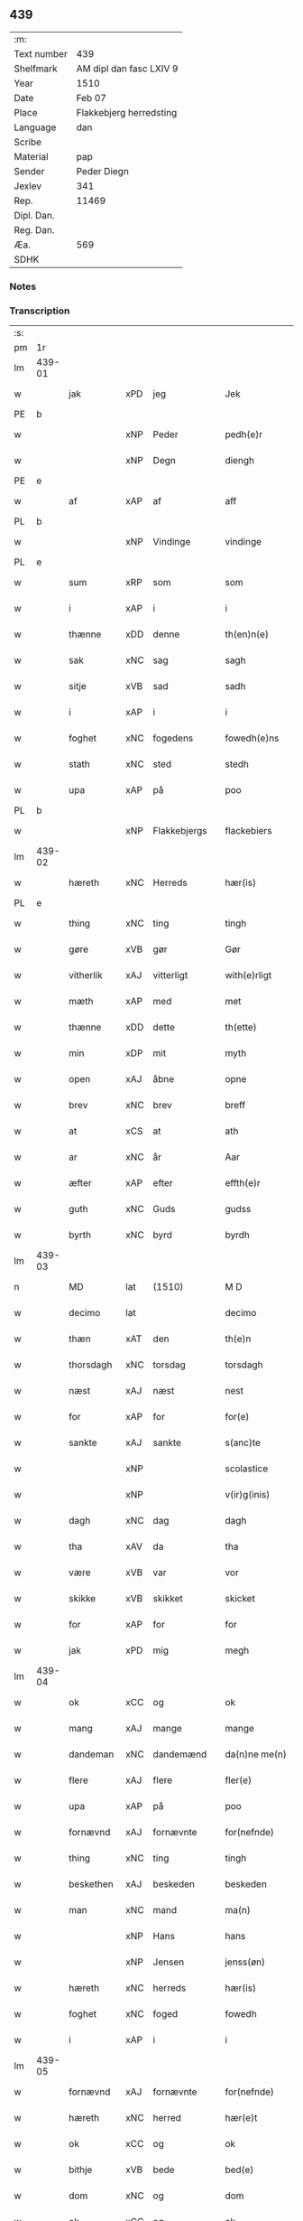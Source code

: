 ** 439
| :m:         |                                 |
| Text number | 439                             |
| Shelfmark   | AM dipl dan fasc LXIV 9         |
| Year        | 1510                            |
| Date        | Feb 07                          |
| Place       | Flakkebjerg herredsting         |
| Language    | dan                             |
| Scribe      |                                 |
| Material    | pap                             |
| Sender      | Peder Diegn                     |
| Jexlev      | 341                             |
| Rep.        | 11469                           |
| Dipl. Dan.  |                                 |
| Reg. Dan.   |                                 |
| Æa.         | 569                             |
| SDHK        |                                 |

*** Notes


*** Transcription
| :s: |        |             |                |   |   |                 |              |   |   |   |   |     |   |   |   |               |
| pm  | 1r     |             |                |   |   |                 |              |   |   |   |   |     |   |   |   |               |
| lm  | 439-01 |             |                |   |   |                 |              |   |   |   |   |     |   |   |   |               |
| w   |        | jak         | xPD            | jeg  |   | Jek             | Jek          |   |   |   |   | dan |   |   |   |        439-01 |
| PE  | b      |             |                |   |   |                 |              |   |   |   |   |     |   |   |   |               |
| w   |        |         | xNP            | Peder  |   | pedh(e)r        | pedhꝛ       |   |   |   |   | dan |   |   |   |        439-01 |
| w   |        |         | xNP            | Degn  |   | diengh          | diengh       |   |   |   |   | dan |   |   |   |        439-01 |
| PE  | e      |             |                |   |   |                 |              |   |   |   |   |     |   |   |   |               |
| w   |        | af          | xAP            | af  |   | aff             | aff          |   |   |   |   | dan |   |   |   |        439-01 |
| PL  | b      |             |                |   |   |                 |              |   |   |   |   |     |   |   |   |               |
| w   |        |      | xNP            | Vindinge  |   | vindinge        | vindinge     |   |   |   |   | dan |   |   |   |        439-01 |
| PL  | e      |             |                |   |   |                 |              |   |   |   |   |     |   |   |   |               |
| w   |        | sum         | xRP            | som  |   | som             | ſo          |   |   |   |   | dan |   |   |   |        439-01 |
| w   |        | i           | xAP            | i  |   | i               | i            |   |   |   |   | dan |   |   |   |        439-01 |
| w   |        | thænne      | xDD            | denne  |   | th(en)n(e)      | thn̅ͤ          |   |   |   |   | dan |   |   |   |        439-01 |
| w   |        | sak         | xNC            | sag  |   | sagh            | ſagh         |   |   |   |   | dan |   |   |   |        439-01 |
| w   |        | sitje | xVB            | sad  |   | sadh            | ſadh         |   |   |   |   | dan |   |   |   |        439-01 |
| w   |        | i           | xAP            | i  |   | i               | i            |   |   |   |   | dan |   |   |   |        439-01 |
| w   |        | foghet     | xNC            | fogedens  |   | fowedh(e)ns     | fowedhn̅     |   |   |   |   | dan |   |   |   |        439-01 |
| w   |        | stath       | xNC            | sted  |   | stedh           | ſtedh        |   |   |   |   | dan |   |   |   |        439-01 |
| w   |        | upa         | xAP            | på  |   | poo             | poo          |   |   |   |   | dan |   |   |   |        439-01 |
| PL  | b      |             |                |   |   |                 |              |   |   |   |   |     |   |   |   |               |
| w   |        |   | xNP            | Flakkebjergs  |   | flackebiers     | flackebieꝛ  |   |   |   |   | dan |   |   |   |        439-01 |
| lm  | 439-02 |             |                |   |   |                 |              |   |   |   |   |     |   |   |   |               |
| w   |        | hæreth       | xNC            | Herreds  |   | hær(is)         | hærꝭ         |   |   |   |   | dan |   |   |   |        439-02 |
| PL  | e      |             |                |   |   |                 |              |   |   |   |   |     |   |   |   |               |
| w   |        | thing       | xNC            | ting  |   | tingh           | tingh        |   |   |   |   | dan |   |   |   |        439-02 |
| w   |        | gøre     | xVB            | gør  |   | Gør             | Gøꝛ          |   |   |   |   | dan |   |   |   |        439-02 |
| w   |        | vitherlik   | xAJ            | vitterligt  |   | with(e)rligt    | withꝛligt   |   |   |   |   | dan |   |   |   |        439-02 |
| w   |        | mæth        | xAP            | med  |   | met             | met          |   |   |   |   | dan |   |   |   |        439-02 |
| w   |        | thænne      | xDD            | dette  |   | th(ette)        | thꝫͤ          |   |   |   |   | dan |   |   |   |        439-02 |
| w   |        | min         | xDP            | mit  |   | myth            | mÿth         |   |   |   |   | dan |   |   |   |        439-02 |
| w   |        | open        | xAJ            | åbne  |   | opne            | opne         |   |   |   |   | dan |   |   |   |        439-02 |
| w   |        | brev        | xNC            | brev  |   | breff           | bꝛeff        |   |   |   |   | dan |   |   |   |        439-02 |
| w   |        | at          | xCS            | at  |   | ath             | ath          |   |   |   |   | dan |   |   |   |        439-02 |
| w   |        | ar          | xNC            | år  |   | Aar             | Aaꝛ          |   |   |   |   | dan |   |   |   |        439-02 |
| w   |        | æfter       | xAP            | efter  |   | effth(e)r       | effthꝛ      |   |   |   |   | dan |   |   |   |        439-02 |
| w   |        | guth        | xNC            | Guds  |   | gudss           | gudſſ        |   |   |   |   | dan |   |   |   |        439-02 |
| w   |        | byrth       | xNC            | byrd  |   | byrdh           | bÿꝛdh        |   |   |   |   | dan |   |   |   |        439-02 |
| lm  | 439-03 |             |                |   |   |                 |              |   |   |   |   |     |   |   |   |               |
| n   |        | MD          | lat            | (1510)  |   | M D             | M D          |   |   |   |   | lat |   |   |   |        439-03 |
| w   |        | decimo      | lat            |   |   | decimo          | decimo       |   |   |   |   | lat |   |   |   |        439-03 |
| w   |        | thæn        | xAT            | den  |   | th(e)n          | thn̅          |   |   |   |   | dan |   |   |   |        439-03 |
| w   |        | thorsdagh   | xNC            | torsdag  |   | torsdagh        | toꝛſdagh     |   |   |   |   | dan |   |   |   |        439-03 |
| w   |        | næst        | xAJ            | næst  |   | nest            | neſt         |   |   |   |   | dan |   |   |   |        439-03 |
| w   |        | for         | xAP            | for  |   | for(e)          | foꝛ         |   |   |   |   | dan |   |   |   |        439-03 |
| w   |        | sankte      | xAJ            | sankte  |   | s(anc)te        | ſt̅e          |   |   |   |   | lat |   |   |   |        439-03 |
| w   |        |    | xNP            |   |   | scolastice      | ſcolaſtice   |   |   |   |   | lat |   |   |   |        439-03 |
| w   |        |      | xNP            |   |   | v(ir)g(inis)    | vgꝭ         |   |   |   |   | lat |   |   |   |        439-03 |
| w   |        | dagh        | xNC            | dag  |   | dagh            | dagh         |   |   |   |   | dan |   |   |   |        439-03 |
| w   |        | tha         | xAV            | da  |   | tha             | tha          |   |   |   |   | dan |   |   |   |        439-03 |
| w   |        | være        | xVB            | var  |   | vor             | voꝛ          |   |   |   |   | dan |   |   |   |        439-03 |
| w   |        | skikke      | xVB            | skikket  |   | skicket         | ſkicket      |   |   |   |   | dan |   |   |   |        439-03 |
| w   |        | for         | xAP            | for  |   | for             | foꝛ          |   |   |   |   | dan |   |   |   |        439-03 |
| w   |        | jak         | xPD            | mig  |   | megh            | megh         |   |   |   |   | dan |   |   |   |        439-03 |
| lm  | 439-04 |             |                |   |   |                 |              |   |   |   |   |     |   |   |   |               |
| w   |        | ok          | xCC            | og  |   | ok              | ok           |   |   |   |   | dan |   |   |   |        439-04 |
| w   |        | mang        | xAJ            | mange  |   | mange           | mange        |   |   |   |   | dan |   |   |   |        439-04 |
| w   |        | dandeman    | xNC            | dandemænd  |   | da(n)ne me(n)   | da̅ne me̅      |   |   |   |   | dan |   |   |   |        439-04 |
| w   |        | flere       | xAJ            | flere  |   | fler(e)         | fleꝛ        |   |   |   |   | dan |   |   |   |        439-04 |
| w   |        | upa         | xAP            | på  |   | poo             | poo          |   |   |   |   | dan |   |   |   |        439-04 |
| w   |        | fornævnd    | xAJ            | fornævnte  |   | for(nefnde)     | foꝛᷠͤ          |   |   |   |   | dan |   |   |   |        439-04 |
| w   |        | thing       | xNC            | ting  |   | tingh           | tingh        |   |   |   |   | dan |   |   |   |        439-04 |
| w   |        | beskethen   | xAJ            | beskeden  |   | beskeden        | beſkede     |   |   |   |   | dan |   |   |   |        439-04 |
| w   |        | man         | xNC            | mand  |   | ma(n)           | ma̅           |   |   |   |   | dan |   |   |   |        439-04 |
| w   |        |          | xNP            | Hans  |   | hans            | han         |   |   |   |   | dan |   |   |   |        439-04 |
| w   |        |      | xNP            | Jensen  |   | jenss(øn)       | jenſ        |   |   |   |   | dan |   |   |   |        439-04 |
| w   |        | hæreth       | xNC            | herreds  |   | hær(is)         | hærꝭ         |   |   |   |   | dan |   |   |   |        439-04 |
| w   |        | foghet         | xNC            | foged  |   | fowedh          | fowedh       |   |   |   |   | dan |   |   |   |        439-04 |
| w   |        | i           | xAP            | i  |   | i               | i            |   |   |   |   | dan |   |   |   |        439-04 |
| lm  | 439-05 |             |                |   |   |                 |              |   |   |   |   |     |   |   |   |               |
| w   |        | fornævnd    | xAJ            | fornævnte  |   | for(nefnde)     | foꝛᷠͤ          |   |   |   |   | dan |   |   |   |        439-05 |
| w   |        | hæreth       | xNC            | herred  |   | hær(e)t         | hæꝛt        |   |   |   |   | dan |   |   |   |        439-05 |
| w   |        | ok          | xCC            | og  |   | ok              | ok           |   |   |   |   | dan |   |   |   |        439-05 |
| w   |        | bithje | xVB            | bede  |   | bed(e)          | be          |   |   |   |   | dan |   |   |   |        439-05 |
| w   |        | dom         | xNC            | og  |   | dom             | do          |   |   |   |   | dan |   |   |   |        439-05 |
| w   |        | ok          | xCC            | og  |   | ok              | ok           |   |   |   |   | dan |   |   |   |        439-05 |
| w   |        | ræt         | xAJ            | ret  |   | r(e)th          | ꝛth         |   |   |   |   | dan |   |   |   |        439-05 |
| w   |        | yver        | xAP            | over  |   | ow(e)r          | owꝛ         |   |   |   |   | dan |   |   |   |        439-05 |
| w   |        | en          | xPD            | en  |   | en              | e           |   |   |   |   | dan |   |   |   |        439-05 |
| w   |        | af          | xAP            | af  |   | aff             | aff          |   |   |   |   | dan |   |   |   |        439-05 |
| w   |        | sankte      | xAJ            | sankte  |   | s(anc)te        | ſt̅e          |   |   |   |   | dan |   |   |   |        439-05 |
| w   |        |         | xNP            | Clara  |   | klare           | klaꝛe        |   |   |   |   | dan |   |   |   |        439-05 |
| w   |        | kloster   | xNC            | klosters  |   | klosth(e)rs     | kloſthꝛ    |   |   |   |   | dan |   |   |   |        439-05 |
| w   |        | thjanere     | xNC            | tjenere  |   | tyæner(e)       | tÿæneꝛ      |   |   |   |   | dan |   |   |   |        439-05 |
| w   |        | af          | xAP            | af  |   | aff             | aff          |   |   |   |   | dan |   |   |   |        439-05 |
| PL  | b      |             |                |   |   |                 |              |   |   |   |   |     |   |   |   |               |
| w   |        |      | xNP            | Roskilde  |   | roskille        | ꝛoſkille     |   |   |   |   | dan |   |   |   |        439-05 |
| PL  | e      |             |                |   |   |                 |              |   |   |   |   |     |   |   |   |               |
| w   |        | sum         | xRP            | som  |   | som             | ſo          |   |   |   |   | dan |   |   |   |        439-05 |
| lm  | 439-06 |             |                |   |   |                 |              |   |   |   |   |     |   |   |   |               |
| w   |        | være         | xVB            | var  |   | ⸍vor⸌           | ⸍voꝛ⸌        |   |   |   |   | dan |   |   |   |        439-06 |
| PE  | b      |             |                |   |   |                 |              |   |   |   |   |     |   |   |   |               |
| w   |        |           | xNP            | Jep  |   | jep             | jep          |   |   |   |   | dan |   |   |   |        439-06 |
| w   |        |     | xNP            | Laurensen  |   | lawr(e)ss(øn)   | lawꝛſ      |   |   |   |   | dan |   |   |   |        439-06 |
| PE  | e      |             |                |   |   |                 |              |   |   |   |   |     |   |   |   |               |
| w   |        | af          | xAP            | af  |   | aff             | aff          |   |   |   |   | dan |   |   |   |        439-06 |
| PL  | b      |             |                |   |   |                 |              |   |   |   |   |     |   |   |   |               |
| w   |        |       | xNP            | Sneslev  |   | snesløff        | ſneſløff     |   |   |   |   | dan |   |   |   |        439-06 |
| PL  | e      |             |                |   |   |                 |              |   |   |   |   |     |   |   |   |               |
| w   |        | for   | xAP            | for  |   | for             | foꝛ          |   |   |   |   | dan |   |   |   |        439-06 |
| su  | b      |             |                |   |   |                 |              |   |   |   |   |     |   |   |   |               |
| w   |        | for         | xAP            | for  |   | for             | foꝛ          |   |   |   |   | dan |   |   |   |        439-06 |
| su  | e      |             |                |   |   |                 |              |   |   |   |   |     |   |   |   |               |
| w   |        | sakefal     | xNC            | sagefald  |   | sagefal         | ſagefal      |   |   |   |   | dan |   |   |   |        439-06 |
| w   |        |             |                |   |   | ⸠s⸡             | ⸠ſ⸡          |   |   |   |   | dan |   |   |   |        439-06 |
| w   |        | upa        | xAP            | på  |   | poo             | poo          |   |   |   |   | dan |   |   |   |        439-06 |
| w   |        | var        | xDP            | vor  |   | vor             | voꝛ          |   |   |   |   | dan |   |   |   |        439-06 |
| w   |        | nathigh      | xAJ            | nådige  |   | naadige         | naadige      |   |   |   |   | dan |   |   |   |        439-06 |
| w   |        | hærre       | xNC            | herres  |   | h(er)r(e)s      | h̅ꝛ         |   |   |   |   | dan |   |   |   |        439-06 |
| w   |        | vægh        | xNC            | vegne  |   | wegne           | wegne        |   |   |   |   | dan |   |   |   |        439-06 |
| w   |        | for         | xAP            | for  |   | for             | foꝛ          |   |   |   |   | dan |   |   |   |        439-06 |
| w   |        | en          | xAT            | en  |   | en              | e           |   |   |   |   | dan |   |   |   |        439-06 |
| w   |        | føghe       | xAJ            | føje  |   | føwe            | føwe         |   |   |   |   | dan |   |   |   |        439-06 |
| w   |        | sak         | xNC            | sag  |   | sagh            | ſagh         |   |   |   |   | dan |   |   |   |        439-06 |
| w   |        | ok          | xCC            | og  |   | ok              | ok           |   |   |   |   | dan |   |   |   |        439-06 |
| w   |        | brute      | xNC            | bråde  |   | brw¦de          | bꝛw¦de       |   |   |   |   | dan |   |   |   | 439-06—439-07 |
| w   |        | hvilik      | xPD            | hvilket  |   | hwilket         | hwilket      |   |   |   |   | dan |   |   |   |        439-07 |
| w   |        | beskethen   | xAJ            | beskeden  |   | beskedh(e)n     | beſkedhn̅     |   |   |   |   | dan |   |   |   |        439-07 |
| w   |        | man         | xPD            | mand  |   | ma(n)           | ma̅           |   |   |   |   | dan |   |   |   |        439-07 |
| PE  | b      |             |                |   |   |                 |              |   |   |   |   |     |   |   |   |               |
| w   |        |         | xNP            | Lars  |   | lasse           | laſſe        |   |   |   |   | dan |   |   |   |        439-07 |
| w   |        |   | xNP            | Mortensen  |   | morth(e)nss(øn) | moꝛthn̅ſ     |   |   |   |   | dan |   |   |   |        439-07 |
| PE  | e      |             |                |   |   |                 |              |   |   |   |   |     |   |   |   |               |
| w   |        | af          | xAP            | af  |   | aff             | aff          |   |   |   |   | dan |   |   |   |        439-07 |
| PL  | b      |             |                |   |   |                 |              |   |   |   |   |     |   |   |   |               |
| w   |        |       | xNP            | Sneslev  |   | snesløff        | ſneſløff     |   |   |   |   | dan |   |   |   |        439-07 |
| PL  | e      |             |                |   |   |                 |              |   |   |   |   |     |   |   |   |               |
| w   |        | være        | xVB            | var  |   | vor             | voꝛ          |   |   |   |   | dan |   |   |   |        439-07 |
| w   |        | hær       | xAV            | her  |   | h(er)           | h̅            |   |   |   |   | dan |   |   |   |        439-07 |
| w   |        | til         | xAP            | til  |   | tiil            | tiil         |   |   |   |   | dan |   |   |   |        439-07 |
| w   |        | thing      | xNC            | tinge  |   | tinge           | tinge        |   |   |   |   | dan |   |   |   |        439-07 |
| w   |        | mæth        | xAP            | med  |   | met             | met          |   |   |   |   | dan |   |   |   |        439-07 |
| w   |        | thæn        | xAT            | de  |   | the             | the          |   |   |   |   | dan |   |   |   |        439-07 |
| w   |        | goth        | xAJ            | gode  |   | gode            | gode         |   |   |   |   | dan |   |   |   |        439-07 |
| lm  | 439-08 |             |                |   |   |                 |              |   |   |   |   |     |   |   |   |               |
| w   |        | hetherlik   | xAJ            | hæderlige  |   | hedh(e)rlige    | hedhꝛlige   |   |   |   |   | dan |   |   |   |        439-08 |
| w   |        | jungfrue  | xNC            | jomfruers  |   | jomf⸠0⸡rwers    | jomf⸠0⸡ꝛweꝛ |   |   |   |   | dan |   |   |   |        439-08 |
| w   |        | privilege  | xNC            | privilegier  |   | p(ri)uileger    | p̅uilegeꝛ     |   |   |   |   | dan |   |   |   |        439-08 |
| w   |        | ok          | xCC            | og  |   | ok              | ok           |   |   |   |   | dan |   |   |   |        439-08 |
| w   |        | frihet    | xNC            | friheder  |   | friihedh(e)r    | fꝛiihedhꝛ   |   |   |   |   | dan |   |   |   |        439-08 |
| w   |        | sum         | xRP            | som  |   | som             | ſo          |   |   |   |   | dan |   |   |   |        439-08 |
| w   |        | thæn        | xPD            | dem  |   | th(e)m          | thm̅          |   |   |   |   | dan |   |   |   |        439-08 |
| w   |        | uti         | xAP            | udi  |   | wdi             | wdi          |   |   |   |   | dan |   |   |   |        439-08 |
| w   |        | fornævnd    | xAJ            | fornævnte  |   | for(nefnde)     | foꝛᷠͤ          |   |   |   |   | dan |   |   |   |        439-08 |
| w   |        | kloster     | xNC            | kloster  |   | klosth(e)r      | kloſthꝛ     |   |   |   |   | dan |   |   |   |        439-08 |
| w   |        | nathelik    | xAJ            | nådelige  |   | naadelige       | naadelige    |   |   |   |   | dan |   |   |   |        439-08 |
| w   |        | give      | xVB            | givne  |   | giffne          | giffne       |   |   |   |   | dan |   |   |   |        439-08 |
| lm  | 439-09 |             |                |   |   |                 |              |   |   |   |   |     |   |   |   |               |
| w   |        | være         | xVB            | ere  |   | ær(e)           | æꝛ          |   |   |   |   | dan |   |   |   |        439-09 |
| w   |        | af          | xAP            | af  |   | aff             | aff          |   |   |   |   | dan |   |   |   |        439-09 |
| w   |        | værthigh      | xAJ            | værdige  |   | verdige         | veꝛdige      |   |   |   |   | dan |   |   |   |        439-09 |
| w   |        | pave        | xNC            | paver  |   | pawer           | paweꝛ        |   |   |   |   | dan |   |   |   |        439-09 |
| w   |        | i           | xAP            | i  |   | i               | i            |   |   |   |   | dan |   |   |   |        439-09 |
| PL  | b      |             |                |   |   |                 |              |   |   |   |   |     |   |   |   |               |
| w   |        |           | xNP            | Rom  |   | rom             | ꝛo          |   |   |   |   | dan |   |   |   |        439-09 |
| PL  | e      |             |                |   |   |                 |              |   |   |   |   |     |   |   |   |               |
| w   |        | ok          | xCC            | og  |   | ok              | ok           |   |   |   |   | dan |   |   |   |        439-09 |
| w   |        | kunung      | xNC            | konger  |   | konger          | kongeꝛ       |   |   |   |   | dan |   |   |   |        439-09 |
| w   |        | i           | xAP            | i  |   | i               | i            |   |   |   |   | dan |   |   |   |        439-09 |
| PL  | b      |             |                |   |   |                 |              |   |   |   |   |     |   |   |   |               |
| w   |        |       | xNP            | Danmark  |   | da(n)mark       | da̅maꝛk       |   |   |   |   | dan |   |   |   |        439-09 |
| PL  | e      |             |                |   |   |                 |              |   |   |   |   |     |   |   |   |               |
| w   |        | ok          | xCC            | og  |   | ok              | ok           |   |   |   |   | dan |   |   |   |        439-09 |
| w   |        | æfter       | xAP            | efter  |   | effth(e)r       | effthꝛ      |   |   |   |   | dan |   |   |   |        439-09 |
| w   |        | thæn        | xAT            | de  |   | the             | the          |   |   |   |   | dan |   |   |   |        439-09 |
| w   |        | same  | xAJ            | samme  |   | sa(m)me         | ſa̅me         |   |   |   |   | dan |   |   |   |        439-09 |
| w   |        | frihet   | xNC            | friheder  |   | friihedh(e)r    | fꝛiihedhꝛ   |   |   |   |   | dan |   |   |   |        439-09 |
| lm  | 439-10 |             |                |   |   |                 |              |   |   |   |   |     |   |   |   |               |
| w   |        | sum         | xRP            | som  |   | som             | ſo          |   |   |   |   | dan |   |   |   |        439-10 |
| w   |        | thæn      | xAT            | de  |   | the             | the          |   |   |   |   | dan |   |   |   |        439-10 |
| w   |        | goth        | xAJ            | gode  |   | gode            | gode         |   |   |   |   | dan |   |   |   |        439-10 |
| w   |        | jungfrue    | xNC            | jomfruer  |   | jomfrwer        | jomfꝛweꝛ     |   |   |   |   | dan |   |   |   |        439-10 |
| w   |        | have        | xVB            | havde  |   | haffue          | haffue       |   |   |   |   | dan |   |   |   |        439-10 |
| w   |        | yver        | xAP            | over  |   | ow(e)r          | owꝛ         |   |   |   |   | dan |   |   |   |        439-10 |
| w   |        | thæn        | xPD            | deres  |   | ther(is)        | theꝛꝭ        |   |   |   |   | dan |   |   |   |        439-10 |
| w   |        | eghen        | xAJ            | egne  |   | eynæ            | eÿnæ         |   |   |   |   | dan |   |   |   |        439-10 |
| w   |        | thjanere     | xNC            | tjenere  |   | tyæner(e)       | tÿæneꝛ      |   |   |   |   | dan |   |   |   |        439-10 |
| w   |        | tha         | xAV            | da  |   | tha             | tha          |   |   |   |   | dan |   |   |   |        439-10 |
| w   |        | finne        | xVB            | fandtes  |   | fans            | fan         |   |   |   |   | dan |   |   |   |        439-10 |
| w   |        | fornævnd    | xAJ            | fornævnte  |   | for(nefnde)     | foꝛᷠͤ          |   |   |   |   | dan |   |   |   |        439-10 |
| PE  | b      |             |                |   |   |                 |              |   |   |   |   |     |   |   |   |               |
| w   |        |          | xNP            | Jep  |   | jep             | jep          |   |   |   |   | dan |   |   |   |        439-10 |
| w   |        |    | xNP            | Laurensen  |   | lawr(e)ss(øn)   | lawꝛſ      |   |   |   |   | dan |   |   |   |        439-10 |
| PE  | e      |             |                |   |   |                 |              |   |   |   |   |     |   |   |   |               |
| lm  | 439-11 |             |                |   |   |                 |              |   |   |   |   |     |   |   |   |               |
| w   |        | kvit       | xAJ            | kvit  |   | quith           | quith        |   |   |   |   | dan |   |   |   |        439-11 |
| w   |        | fore         | xAV            | for  |   | for(e)          | foꝛ         |   |   |   |   | dan |   |   |   |        439-11 |
| w   |        | af          | xAP            | af  |   | aff             | aff          |   |   |   |   | dan |   |   |   |        439-11 |
| w   |        | kunung      | xNC            | konges  |   | konghss         | konghſſ      |   |   |   |   | dan |   |   |   |        439-11 |
| w   |        | foghet        | xNC            | fogede  |   | fowede          | fowede       |   |   |   |   | dan |   |   |   |        439-11 |
| w   |        | man         | xNC            | mænd  |   | men             | me          |   |   |   |   | dan |   |   |   |        439-11 |
| w   |        | hva         | xPD            | hvad  |   | hwat            | hwat         |   |   |   |   | dan |   |   |   |        439-11 |
| w   |        | del         | xNC            | del  |   | deel            | deel         |   |   |   |   | dan |   |   |   |        439-11 |
| w   |        | sum         | xRP            | som  |   | som             | ſo          |   |   |   |   | dan |   |   |   |        439-11 |
| w   |        | han         | xPD            | han  |   | ha(n)           | ha̅           |   |   |   |   | dan |   |   |   |        439-11 |
| w   |        | være        | xVB            | var  |   | vor             | voꝛ          |   |   |   |   | dan |   |   |   |        439-11 |
| w   |        |          | XX            |   |   | fwllen          | fwlle       |   |   |   |   | dan |   |   |   |        439-11 |
| w   |        | fore         | xAV            | for  |   | for(e)          | foꝛ         |   |   |   |   | dan |   |   |   |        439-11 |
| w   |        | uti         | xAP            | udi  |   | wti             | wti          |   |   |   |   | dan |   |   |   |        439-11 |
| w   |        | thæn        | xAT            | den  |   | th(e)n          | thn̅          |   |   |   |   | dan |   |   |   |        439-11 |
| w   |        | sak         | xNC            | sag  |   | sagh            | ſagh         |   |   |   |   | dan |   |   |   |        439-11 |
| w   |        | thæt        | xCS            | det  |   | th(et)          | thꝫ          |   |   |   |   | dan |   |   |   |        439-11 |
| lm  | 439-12 |             |                |   |   |                 |              |   |   |   |   |     |   |   |   |               |
| w   |        | finne        | xVB            | fandtes  |   | fanss           | fanſſ        |   |   |   |   | dan |   |   |   |        439-12 |
| w   |        | thæn        | xAT            | den  |   | th(e)n          | thn̅          |   |   |   |   | dan |   |   |   |        439-12 |
| w   |        | goth       | xAJ            | gode  |   | gode            | gode         |   |   |   |   | dan |   |   |   |        439-12 |
| w   |        | jungfrue    | xNC            | jomfru  |   | jomfrw          | jomfꝛw       |   |   |   |   | dan |   |   |   |        439-12 |
| w   |        | til         | xAV            | til  |   | tiil            | tiil         |   |   |   |   | dan |   |   |   |        439-12 |
| w   |        | sum         | xRP            | som  |   | som             | ſo          |   |   |   |   | dan |   |   |   |        439-12 |
| w   |        | abbetisse    | xNC            | abbedisse  |   | abedisse        | abediſſe     |   |   |   |   | dan |   |   |   |        439-12 |
| w   |        | være         | xVB            | er  |   | er              | eꝛ           |   |   |   |   | dan |   |   |   |        439-12 |
| w   |        | uti         | xAP            | udi  |   | wti             | wti          |   |   |   |   | dan |   |   |   |        439-12 |
| w   |        | fornævnd    | xAJ            | fornævnte  |   | for(nefnde)     | foꝛᷠͤ          |   |   |   |   | dan |   |   |   |        439-12 |
| w   |        |        | xNP            | Clara  |   | klar(e)         | klaꝛ        |   |   |   |   | dan |   |   |   |        439-12 |
| w   |        | kloster     | xNC            | kloster  |   | klosth(e)r      | kloſthꝛ     |   |   |   |   | dan |   |   |   |        439-12 |
| w   |        | til         | xAP            | til  |   | Tiil            | Tiil         |   |   |   |   | dan |   |   |   |        439-12 |
| w   |        | vitnesbyrth | xNC            | vidnesbyrd  |   | vitnesbyrdh     | vitneſbÿꝛdh  |   |   |   |   | dan |   |   |   |        439-12 |
| w   |        | at          | xCS            | at  |   | ath             | ath          |   |   |   |   | dan |   |   |   |        439-12 |
| lm  | 439-13 |             |                |   |   |                 |              |   |   |   |   |     |   |   |   |               |
| w   |        | sva         | xAV            | så  |   | saa             | ſaa          |   |   |   |   | dan |   |   |   |        439-13 |
| w   |        | være         | xVB            | er  |   | er              | eꝛ           |   |   |   |   | dan |   |   |   |        439-13 |
| w   |        | i           | xAP            | i  |   | i               | i            |   |   |   |   | dan |   |   |   |        439-13 |
| w   |        |      | XX            |   |   | sanigh(e)n      | ſanighn̅      |   |   |   |   | dan |   |   |   |        439-13 |
| w   |        | thæn        | xPD            | det  |   | th(et)          | thꝫ          |   |   |   |   | dan |   |   |   |        439-13 |
| w   |        | vitne      | xVB            | vidner  |   | vitner          | vitneꝛ       |   |   |   |   | dan |   |   |   |        439-13 |
| w   |        | jak         | xPD            | jeg  |   | jek             | jek          |   |   |   |   | dan |   |   |   |        439-13 |
| w   |        | mæth        | xAP            | med  |   | met             | met          |   |   |   |   | dan |   |   |   |        439-13 |
| w   |        | min        | xDP            | mit  |   | myth            | mÿth         |   |   |   |   | dan |   |   |   |        439-13 |
| w   |        | insighle     | xNC            | indsegl  |   | jnceyle         | jnceÿle      |   |   |   |   | dan |   |   |   |        439-13 |
| w   |        | thrykje   | xVB            | tykkende  |   | tryckend(e)     | tꝛÿcken     |   |   |   |   | dan |   |   |   |        439-13 |
| w   |        | næthen      | xAV            | neden  |   | nædh(e)n        | nædhn̅        |   |   |   |   | dan |   |   |   |        439-13 |
| w   |        | upa         | xAP            | på  |   | poo             | poo          |   |   |   |   | dan |   |   |   |        439-13 |
| w   |        | thænne      | xDD            | dette  |   | th(ette)        | thꝫͤ          |   |   |   |   | dan |   |   |   |        439-13 |
| w   |        | brev        | xNC            | brev  |   | breff           | bꝛeff        |   |   |   |   | dan |   |   |   |        439-13 |
| lm  | 439-14 |             |                |   |   |                 |              |   |   |   |   |     |   |   |   |               |
| w   |        | datum       | lat            |   |   | Dat(um)         | Datꝭ         |   |   |   |   | lat |   |   |   |        439-14 |
| w   |        | anno        | lat            |   |   | Anno            | Anno         |   |   |   |   | lat |   |   |   |        439-14 |
| w   |        | die         | lat            |   |   | die             | die          |   |   |   |   | lat |   |   |   |        439-14 |
| w   |        | et          | lat            |   |   | (et)            |             |   |   |   |   | lat |   |   |   |        439-14 |
| w   |        | loco        | lat            |   |   | loco            | loco         |   |   |   |   | lat |   |   |   |        439-14 |
| w   |        | ut          | lat            |   |   | ut              | ut           |   |   |   |   | lat |   |   |   |        439-14 |
| w   |        | supra       | lat            |   |   | Sup(ra)         | upᷓ          |   |   |   |   | lat |   |   |   |        439-14 |
| :e: |        |             |                |   |   |                 |              |   |   |   |   |     |   |   |   |               |


